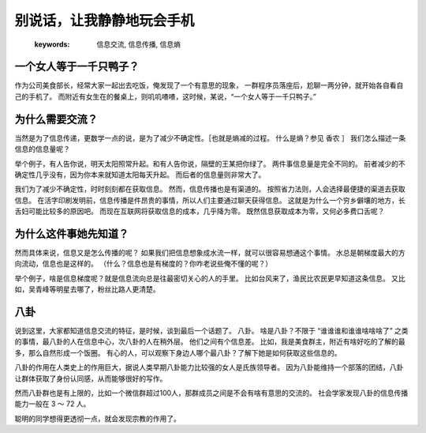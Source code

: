别说话，让我静静地玩会手机
===================================


   :keywords: 信息交流, 信息传播, 信息熵


一个女人等于一千只鸭子？
--------------------------

作为公司美食部长，经常大家一起出去吃饭，俺发现了一个有意思的现象，
一群程序员落座后，尬聊一两分钟，就开始各自看自己的手机了。
而附近有女生在的餐桌上，则叽叽喳喳，这时候，某说，“一个女人等于一千只鸭子。”


为什么需要交流？
----------------------

当然是为了信息传递，更数学一点的说，是为了减少不确定性。［也就是熵减的过程。
什么是熵？参见 香农 ］
我们怎么描述一条信息的信息量呢？

举个例子，有人告你说，明天太阳照常升起。和有人告你说，隔壁的王某把你绿了。
两件事信息量是完全不同的。
前者减少的不确定性几乎没有，因为你本来就知道太阳每天升起。
而后者的信息量则非常大了。

我们为了减少不确定性，时时刻刻都在获取信息。
然而，信息传播也是有渠道的。
按照省力法则，人会选择最便捷的渠道去获取信息。
在活字印刷发明前，信息传播是件昂贵的事情，所以人们主要通过聊天获得信息。
这就是为什么一个穷乡僻壤的地方，长舌妇可能比较多的原因吧。
而现在互联网将获取信息的成本，几乎降为零。
既然信息获取成本为零，又何必多费口舌呢？


为什么这件事她先知道？
-------------------------------------

然而具体来说，信息又是怎么传播的呢？
如果我们把信息想象成水流一样，就可以很容易想通这个事情。
水总是朝梯度最大的方向流动，信息也是这样的。
（什么？信息也是有梯度的？你咋老说些俺不懂的呢？）


举个例子，啥是信息梯度呢？就是信息流向总是往最密切关心的人的手里。
比如台风来了，渔民比农民更早知道这条信息。
又比如，吴青峰等明星去哪了，粉丝比路人更清楚。


八卦
-------------------------------

说到这里，大家都知道信息交流的特征，是时候，谈到最后一个话题了。
八卦。
啥是八卦？不限于 “谁谁谁和谁谁啥啥啥了” 之类的事情，最八卦的人在信息中心，次八卦的人在稍外层。
他们之间有个信息差。
比如，我是美食群主，附近有啥好吃的了解的最多，那么自然形成一个饭圈。
有心的人，可以观察下身边人哪个最八卦？了解下她是如何获取这些信息的。



八卦的作用在人类史上的作用巨大，据说人类早期八卦能力比较强的女人是氏族领导者。
因为八卦能维持一个部落的团结，八卦让群体获取了身份认同感，从而能够很好的写作。

然而八卦群也是有上限的，比如一个微信群超过100人，那群成员之间是不会有啥有意思的交流的。
社会学家发现八卦的信息传播能力一般在 3 ～ 72 人。

聪明的同学想得更透彻一点，就会发现宗教的作用了。



.. feed-entry::
	   :author: Taoge
	   :date: 2017-09-06


